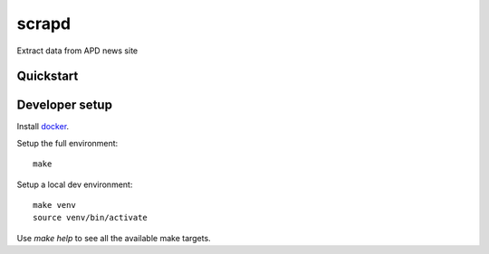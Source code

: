 scrapd
================

Extract data from APD news site

Quickstart
----------

Developer setup
---------------

Install `docker`_.

Setup the full environment::

  make

Setup a local dev environment::

  make venv
  source venv/bin/activate

Use `make help` to see all the available make targets.

.. _`docker`: https://docs.docker.com/engine/understanding-docker/
